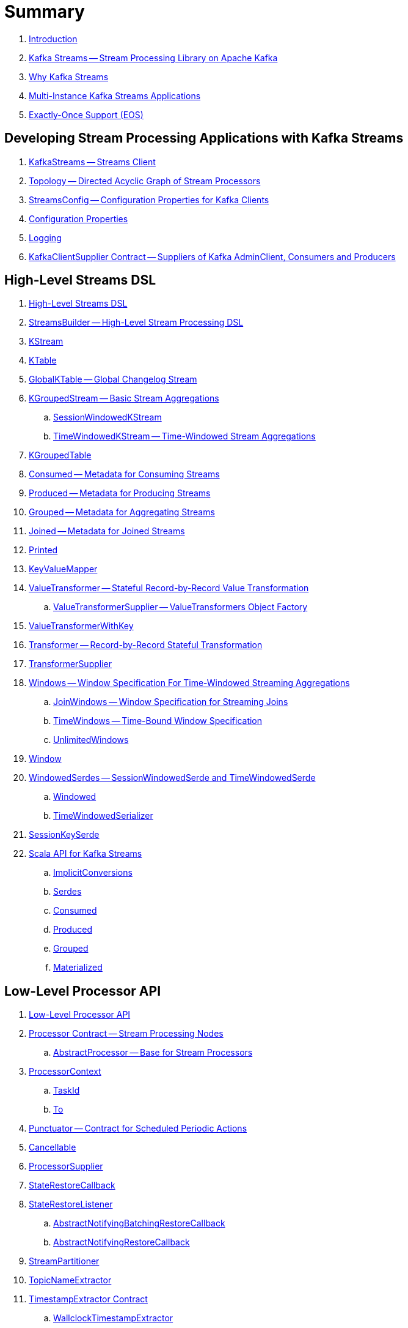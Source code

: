 = Summary

. link:book-intro.adoc[Introduction]

. link:kafka-streams.adoc[Kafka Streams -- Stream Processing Library on Apache Kafka]
. link:kafka-streams-why.adoc[Why Kafka Streams]

. link:kafka-streams-multi-instance-kafka-streams-application.adoc[Multi-Instance Kafka Streams Applications]

. link:kafka-streams-exactly-once-support-eos.adoc[Exactly-Once Support (EOS)]

== Developing Stream Processing Applications with Kafka Streams

. link:kafka-streams-KafkaStreams.adoc[KafkaStreams -- Streams Client]
. link:kafka-streams-Topology.adoc[Topology -- Directed Acyclic Graph of Stream Processors]
. link:kafka-streams-StreamsConfig.adoc[StreamsConfig -- Configuration Properties for Kafka Clients]
. link:kafka-streams-properties.adoc[Configuration Properties]
. link:kafka-logging.adoc[Logging]
. link:kafka-streams-KafkaClientSupplier.adoc[KafkaClientSupplier Contract -- Suppliers of Kafka AdminClient, Consumers and Producers]

== High-Level Streams DSL

. link:kafka-streams-streams-dsl.adoc[High-Level Streams DSL]

. link:kafka-streams-StreamsBuilder.adoc[StreamsBuilder -- High-Level Stream Processing DSL]
. link:kafka-streams-KStream.adoc[KStream]

. link:kafka-streams-KTable.adoc[KTable]

. link:kafka-streams-GlobalKTable.adoc[GlobalKTable -- Global Changelog Stream]

. link:kafka-streams-KGroupedStream.adoc[KGroupedStream -- Basic Stream Aggregations]
.. link:kafka-streams-SessionWindowedKStream.adoc[SessionWindowedKStream]
.. link:kafka-streams-TimeWindowedKStream.adoc[TimeWindowedKStream -- Time-Windowed Stream Aggregations]

. link:kafka-streams-KGroupedTable.adoc[KGroupedTable]

. link:kafka-streams-Consumed.adoc[Consumed -- Metadata for Consuming Streams]
. link:kafka-streams-Produced.adoc[Produced -- Metadata for Producing Streams]
. link:kafka-streams-Grouped.adoc[Grouped -- Metadata for Aggregating Streams]
. link:kafka-streams-Joined.adoc[Joined -- Metadata for Joined Streams]
. link:kafka-streams-Printed.adoc[Printed]

. link:kafka-streams-KeyValueMapper.adoc[KeyValueMapper]

. link:kafka-streams-ValueTransformer.adoc[ValueTransformer -- Stateful Record-by-Record Value Transformation]
.. link:kafka-streams-ValueTransformerSupplier.adoc[ValueTransformerSupplier -- ValueTransformers Object Factory]

. link:kafka-streams-ValueTransformerWithKey.adoc[ValueTransformerWithKey]

. link:kafka-streams-Transformer.adoc[Transformer -- Record-by-Record Stateful Transformation]
. link:kafka-streams-TransformerSupplier.adoc[TransformerSupplier]

. link:kafka-streams-Windows.adoc[Windows -- Window Specification For Time-Windowed Streaming Aggregations]
.. link:kafka-streams-JoinWindows.adoc[JoinWindows -- Window Specification for Streaming Joins]
.. link:kafka-streams-TimeWindows.adoc[TimeWindows -- Time-Bound Window Specification]
.. link:kafka-streams-UnlimitedWindows.adoc[UnlimitedWindows]

. link:kafka-streams-Window.adoc[Window]

. link:kafka-streams-WindowedSerdes.adoc[WindowedSerdes -- SessionWindowedSerde and TimeWindowedSerde]
.. link:kafka-streams-Windowed.adoc[Windowed]
.. link:kafka-streams-TimeWindowedSerializer.adoc[TimeWindowedSerializer]

. link:kafka-streams-SessionKeySerde.adoc[SessionKeySerde]

. link:kafka-streams-scala.adoc[Scala API for Kafka Streams]
.. link:kafka-streams-scala-ImplicitConversions.adoc[ImplicitConversions]
.. link:kafka-streams-scala-Serdes.adoc[Serdes]
.. link:kafka-streams-scala-Consumed.adoc[Consumed]
.. link:kafka-streams-scala-Produced.adoc[Produced]
.. link:kafka-streams-scala-Grouped.adoc[Grouped]
.. link:kafka-streams-scala-Materialized.adoc[Materialized]

== Low-Level Processor API

. link:kafka-streams-processor-api.adoc[Low-Level Processor API]

. link:kafka-streams-Processor.adoc[Processor Contract -- Stream Processing Nodes]
.. link:kafka-streams-AbstractProcessor.adoc[AbstractProcessor -- Base for Stream Processors]

. link:kafka-streams-ProcessorContext.adoc[ProcessorContext]
.. link:kafka-streams-TaskId.adoc[TaskId]
.. link:kafka-streams-To.adoc[To]

. link:kafka-streams-Punctuator.adoc[Punctuator -- Contract for Scheduled Periodic Actions]
. link:kafka-streams-Cancellable.adoc[Cancellable]

. link:kafka-streams-ProcessorSupplier.adoc[ProcessorSupplier]
. link:kafka-streams-StateRestoreCallback.adoc[StateRestoreCallback]

. link:kafka-streams-StateRestoreListener.adoc[StateRestoreListener]
.. link:kafka-streams-AbstractNotifyingBatchingRestoreCallback.adoc[AbstractNotifyingBatchingRestoreCallback]
.. link:kafka-streams-AbstractNotifyingRestoreCallback.adoc[AbstractNotifyingRestoreCallback]

. link:kafka-streams-StreamPartitioner.adoc[StreamPartitioner]
. link:kafka-streams-TopicNameExtractor.adoc[TopicNameExtractor]

. link:kafka-streams-TimestampExtractor.adoc[TimestampExtractor Contract]
.. link:kafka-streams-WallclockTimestampExtractor.adoc[WallclockTimestampExtractor]
.. link:kafka-streams-ExtractRecordMetadataTimestamp.adoc[ExtractRecordMetadataTimestamp]
.. link:kafka-streams-FailOnInvalidTimestamp.adoc[FailOnInvalidTimestamp]

== Developing Stateful Stream Processing Applications with Kafka Streams

. link:kafka-streams-StateStore.adoc[StateStore]
.. link:kafka-streams-StateStore-SessionStore.adoc[SessionStore]
.. link:kafka-streams-StateStore-WindowStore.adoc[WindowStore]

. link:kafka-streams-StoreSupplier.adoc[StoreSupplier]
.. link:kafka-streams-KeyValueBytesStoreSupplier.adoc[KeyValueBytesStoreSupplier]
.. link:kafka-streams-SessionBytesStoreSupplier.adoc[SessionBytesStoreSupplier]
.. link:kafka-streams-WindowBytesStoreSupplier.adoc[WindowBytesStoreSupplier]

. link:kafka-streams-StoreBuilder.adoc[StoreBuilder]

. link:kafka-streams-Stores.adoc[Stores -- Factory of State Stores]

. link:kafka-streams-Materialized.adoc[Materialized -- Metadata for State Store Materialized View]

. link:kafka-streams-KTableValueGetter.adoc[KTableValueGetter]

. link:kafka-streams-KTableValueGetterSupplier.adoc[KTableValueGetterSupplier]
.. link:kafka-streams-KTableMaterializedValueGetterSupplier.adoc[KTableMaterializedValueGetterSupplier]
.. link:kafka-streams-KTableSourceValueGetterSupplier.adoc[KTableSourceValueGetterSupplier]
.. link:kafka-streams-KTableKTableAbstractJoinValueGetterSupplier.adoc[KTableKTableAbstractJoinValueGetterSupplier]

. link:kafka-streams-ReadOnlyKeyValueStore.adoc[ReadOnlyKeyValueStore]

. link:kafka-streams-AssignmentInfo.adoc[AssignmentInfo]
. link:kafka-streams-SubscriptionInfo.adoc[SubscriptionInfo]
. link:kafka-streams-ClientMetadata.adoc[ClientMetadata]
. link:kafka-streams-QuickUnion.adoc[QuickUnion]
. link:kafka-streams-RecordInfo.adoc[RecordInfo]

. link:kafka-streams-StoreChangeLogger.adoc[StoreChangeLogger]
. link:kafka-streams-RecordCollector.adoc[RecordCollector]
.. link:kafka-streams-RecordCollectorImpl.adoc[RecordCollectorImpl]

== Monitoring Kafka Streams Applications

. link:kafka-streams-StateListener.adoc[StateListener -- KafkaStreams State Listener]
. link:kafka-streams-internals-CacheFlushListener.adoc[CacheFlushListener]

. link:kafka-streams-StreamsMetrics.adoc[StreamsMetrics]
.. link:kafka-streams-StreamsMetricsImpl.adoc[StreamsMetricsImpl]
.. link:kafka-streams-StreamsMetricsThreadImpl.adoc[StreamsMetricsThreadImpl]

. link:kafka-streams-StreamTask-TaskMetrics.adoc[TaskMetrics]

== Testing

. link:kafka-streams-TopologyTestDriver.adoc[TopologyTestDriver]
. link:kafka-streams-ProcessorTopologyTestDriver.adoc[ProcessorTopologyTestDriver]

== Internals of Kafka Streams

=== Processors and ProcessorSuppliers

. link:kafka-streams-internals-KStreamAggProcessorSupplier.adoc[KStreamAggProcessorSupplier Contract]

. link:kafka-streams-internals-KStreamFilter.adoc[KStreamFilter -- ProcessorSupplier of KStreamFilterProcessors for filter and filterNot Streaming Operators]

. link:kafka-streams-internals-KStreamJoinWindowProcessor.adoc[KStreamJoinWindowProcessor]

. link:kafka-streams-internals-KStreamSessionWindowAggregateProcessor.adoc[KStreamSessionWindowAggregateProcessor]
.. link:kafka-streams-internals-KStreamSessionWindowAggregate.adoc[KStreamSessionWindowAggregate -- ProcessorSupplier of KStreamSessionWindowAggregateProcessors]

. link:kafka-streams-internals-KStreamTransformProcessor.adoc[KStreamTransformProcessor for transform Streaming Operator]
.. link:kafka-streams-internals-KStreamTransform.adoc[KStreamTransform -- Supplier of KStreamTransformProcessors]

. link:kafka-streams-internals-KStreamTransformValuesProcessor.adoc[KStreamTransformValuesProcessor]

. link:kafka-streams-internals-KStreamWindowAggregateProcessor.adoc[KStreamWindowAggregateProcessor]
.. link:kafka-streams-internals-KStreamWindowAggregate.adoc[KStreamWindowAggregate]

. link:kafka-streams-internals-KTableSourceProcessor.adoc[KTableSourceProcessor]
.. link:kafka-streams-internals-KTableSource.adoc[KTableSource -- ProcessorSupplier of KTableSourceProcessors]

. link:kafka-streams-internals-KTableSuppressProcessor.adoc[KTableSuppressProcessor]

=== State Stores

. link:kafka-streams-StateStore-AbstractStateStore.adoc[AbstractStateStore]
.. link:kafka-streams-StateStore-KeyValueStore.adoc[KeyValueStore]
.. link:kafka-streams-StateStore-InMemoryKeyValueStore.adoc[InMemoryKeyValueStore]
.. link:kafka-streams-StateStore-InMemoryKeyValueLoggedStore.adoc[InMemoryKeyValueLoggedStore]
.. link:kafka-streams-StateStore-MemoryLRUCache.adoc[MemoryLRUCache]
.. link:kafka-streams-StateStore-SegmentedBytesStore.adoc[SegmentedBytesStore]
.. link:kafka-streams-StateStore-WrappedStateStore.adoc[WrappedStateStore]
.. link:kafka-streams-StateStore-CachingKeyValueStore.adoc[CachingKeyValueStore]
.. link:kafka-streams-StateStore-CachingSessionStore.adoc[CachingSessionStore]
.. link:kafka-streams-StateStore-CachingWindowStore.adoc[CachingWindowStore]
.. link:kafka-streams-StateStore-ChangeLoggingKeyValueBytesStore.adoc[ChangeLoggingKeyValueBytesStore]
.. link:kafka-streams-StateStore-ChangeLoggingSessionBytesStore.adoc[ChangeLoggingSessionBytesStore]
.. link:kafka-streams-StateStore-ChangeLoggingWindowBytesStore.adoc[ChangeLoggingWindowBytesStore]
.. link:kafka-streams-StateStore-MeteredKeyValueBytesStore.adoc[MeteredKeyValueBytesStore]
.. link:kafka-streams-internals-MeteredSessionStore.adoc[MeteredSessionStore]
.. link:kafka-streams-internals-MeteredWindowStore.adoc[MeteredWindowStore]
.. link:kafka-streams-StateStore-RocksDBStore.adoc[RocksDBStore]
.. link:kafka-streams-StateStore-RocksDBSegmentedBytesStore.adoc[RocksDBSegmentedBytesStore]
.. link:kafka-streams-StateStore-RocksDBSessionStore.adoc[RocksDBSessionStore]
.. link:kafka-streams-StateStore-RocksDBSessionBytesStore.adoc[RocksDBSessionBytesStore]
.. link:kafka-streams-StateStore-RocksDBWindowStore.adoc[RocksDBWindowStore]

. link:kafka-streams-internals-AbstractStoreBuilder.adoc[AbstractStoreBuilder]
.. link:kafka-streams-internals-KeyValueStoreBuilder.adoc[KeyValueStoreBuilder]
.. link:kafka-streams-internals-SessionStoreBuilder.adoc[SessionStoreBuilder]
.. link:kafka-streams-internals-WindowStoreBuilder.adoc[WindowStoreBuilder]

. link:kafka-streams-internals-RocksDbWindowBytesStoreSupplier.adoc[RocksDbWindowBytesStoreSupplier]

=== Logical Streams Graph

. link:kafka-streams-internals-StreamsGraphNode.adoc[StreamsGraphNode]
.. link:kafka-streams-internals-StreamSinkNode.adoc[StreamSinkNode]
.. link:kafka-streams-internals-StreamSourceNode.adoc[StreamSourceNode]

=== Logical Plan of Execution

. link:kafka-streams-internals-ProcessorNode.adoc[ProcessorNode]
.. link:kafka-streams-internals-SourceNode.adoc[SourceNode]
.. link:kafka-streams-internals-SinkNode.adoc[SinkNode]

. link:kafka-streams-ProcessorTopology.adoc[ProcessorTopology]
. link:kafka-streams-TopologyDescription.adoc[TopologyDescription]

. link:kafka-streams-internals-InternalStreamsBuilder.adoc[InternalStreamsBuilder]

. link:kafka-streams-InternalTopologyBuilder.adoc[InternalTopologyBuilder]
.. link:kafka-streams-internals-ConsumedInternal.adoc[ConsumedInternal -- Internal Accessors to Consumed Metadata]
.. link:kafka-streams-internals-ProducedInternal.adoc[ProducedInternal -- Internal Accessors to Produced Metadata]

. link:kafka-streams-NodeFactory.adoc[NodeFactory]
.. link:kafka-streams-ProcessorNodeFactory.adoc[ProcessorNodeFactory]
.. link:kafka-streams-SinkNodeFactory.adoc[SinkNodeFactory]
.. link:kafka-streams-SourceNodeFactory.adoc[SourceNodeFactory -- NodeFactory With No Predecessors]

. link:kafka-streams-KStreamTransformValues.adoc[KStreamTransformValues]

. link:kafka-streams-ProcessorNodePunctuator.adoc[ProcessorNodePunctuator]
. link:kafka-streams-NodeMetrics.adoc[NodeMetrics]

. link:kafka-streams-GlobalStore.adoc[GlobalStore]

. link:kafka-streams-AbstractNode.adoc[AbstractNode]

. link:kafka-streams-InternalTopicConfig.adoc[InternalTopicConfig]
.. link:kafka-streams-WindowedChangelogTopicConfig.adoc[WindowedChangelogTopicConfig]
.. link:kafka-streams-UnwindowedChangelogTopicConfig.adoc[UnwindowedChangelogTopicConfig]

. link:kafka-streams-internals-WindowedStreamPartitioner.adoc[WindowedStreamPartitioner -- Default StreamPartitioner of Windowed Keys]
. link:kafka-streams-internals-WindowedSerializer.adoc[WindowedSerializer Contract]

. link:kafka-streams-internals-DefaultKafkaClientSupplier.adoc[DefaultKafkaClientSupplier]

. link:kafka-streams-internals-SessionWindow.adoc[SessionWindow]
. link:kafka-streams-internals-TimeWindow.adoc[TimeWindow]
. link:kafka-streams-internals-UnlimitedWindow.adoc[UnlimitedWindow]

. link:kafka-streams-AbstractStream.adoc[AbstractStream]
.. link:kafka-streams-internals-KStreamImpl.adoc[KStreamImpl]
.. link:kafka-streams-KTableImpl.adoc[KTableImpl]
.. link:kafka-streams-GlobalKTableImpl.adoc[GlobalKTableImpl]
.. link:kafka-streams-internals-KGroupedStreamImpl.adoc[KGroupedStreamImpl]
.. link:kafka-streams-internals-KStreamAggregate.adoc[KStreamAggregate]
.. link:kafka-streams-KGroupedTableImpl.adoc[KGroupedTableImpl]
.. link:kafka-streams-internals-SessionWindowedKStreamImpl.adoc[SessionWindowedKStreamImpl -- Default SessionWindowedKStream]
.. link:kafka-streams-internals-TimeWindowedKStreamImpl.adoc[TimeWindowedKStreamImpl]
.. link:kafka-streams-KStreamImplJoin.adoc[KStreamImplJoin]

. link:kafka-streams-internals-MaterializedInternal.adoc[MaterializedInternal]
. link:kafka-streams-internals-KeyValueStoreMaterializer.adoc[KeyValueStoreMaterializer]

. link:kafka-streams-internals-InternalNameProvider.adoc[InternalNameProvider]

=== Execution Environment

. link:kafka-streams-StreamsPartitionAssignor.adoc[StreamsPartitionAssignor -- Partition Assignment Strategy]
.. link:kafka-streams-InternalTopicManager.adoc[InternalTopicManager]

. link:kafka-streams-StreamThread.adoc[StreamThread -- Stream Processor Thread]
. link:kafka-streams-StreamThread-RebalanceListener.adoc[RebalanceListener -- Kafka ConsumerRebalanceListener for Partition Assignment Among Processor Tasks]
. link:kafka-streams-StreamsMetadataState.adoc[StreamsMetadataState]

. link:kafka-streams-Task.adoc[Task Contract -- Stream Processor Tasks]
.. link:kafka-streams-AbstractTask.adoc[AbstractTask -- Base Processor Task]
.. link:kafka-streams-StreamTask.adoc[StreamTask]
.. link:kafka-streams-StandbyTask.adoc[StandbyTask]

. link:kafka-streams-TaskManager.adoc[TaskManager]
. link:kafka-streams-AbstractTaskCreator.adoc[AbstractTaskCreator]
.. link:kafka-streams-StandbyTaskCreator.adoc[StandbyTaskCreator -- Factory of Standby Tasks]
.. link:kafka-streams-TaskCreator.adoc[TaskCreator -- Factory of Stream Tasks]

. link:kafka-streams-AssignedTasks.adoc[AssignedTasks]
.. link:kafka-streams-AssignedStandbyTasks.adoc[AssignedStandbyTasks -- AssignedTasks For StandbyTasks]
.. link:kafka-streams-AssignedStreamsTasks.adoc[AssignedStreamsTasks -- AssignedTasks For StreamTasks]

. link:kafka-streams-AbstractProcessorContext.adoc[AbstractProcessorContext -- Base Of Internal Processor Contexts]
.. link:kafka-streams-GlobalProcessorContextImpl.adoc[GlobalProcessorContextImpl]
.. link:kafka-streams-ProcessorContextImpl.adoc[ProcessorContextImpl]
.. link:kafka-streams-StandbyContextImpl.adoc[StandbyContextImpl]

. link:kafka-streams-ThreadCache.adoc[ThreadCache]

. link:kafka-streams-GlobalStreamThread.adoc[GlobalStreamThread]
.. link:kafka-streams-StateConsumer.adoc[StateConsumer]

. link:kafka-streams-internals-GlobalStateMaintainer.adoc[GlobalStateMaintainer]
.. link:kafka-streams-internals-GlobalStateUpdateTask.adoc[GlobalStateUpdateTask -- The Default GlobalStateMaintainer]

. link:kafka-streams-Stamped.adoc[Stamped -- Orderable Value At Timestamp]
. link:kafka-streams-TimestampTracker.adoc[TimestampTracker]
.. link:kafka-streams-MinTimestampTracker.adoc[MinTimestampTracker]

. link:kafka-streams-RecordQueue.adoc[RecordQueue]
.. link:kafka-streams-StampedRecord.adoc[StampedRecord -- Orderable Kafka ConsumerRecords At Timestamp]

. link:kafka-streams-PunctuationQueue.adoc[PunctuationQueue]
.. link:kafka-streams-PunctuationSchedule.adoc[PunctuationSchedule -- Orderable ProcessorNodes At Timestamp]

. link:kafka-streams-QueryableStoreProvider.adoc[QueryableStoreProvider]
. link:kafka-streams-StateStoreProvider.adoc[StateStoreProvider]
.. link:kafka-streams-StreamThreadStateStoreProvider.adoc[StreamThreadStateStoreProvider]
.. link:kafka-streams-GlobalStateStoreProvider.adoc[GlobalStateStoreProvider]
.. link:kafka-streams-WrappingStoreProvider.adoc[WrappingStoreProvider]

. link:kafka-streams-RecordDeserializer.adoc[RecordDeserializer]

. link:kafka-streams-PartitionGroup.adoc[PartitionGroup]

. link:kafka-streams-internals-StateDirectory.adoc[StateDirectory]
. link:kafka-streams-internals-ProcessorRecordContext.adoc[ProcessorRecordContext]
. link:kafka-streams-internals-InternalProcessorContext.adoc[InternalProcessorContext]

. link:kafka-streams-internals-GroupedStreamAggregateBuilder.adoc[GroupedStreamAggregateBuilder]

=== State (Store) Management

. link:kafka-streams-StateManager.adoc[StateManager Contract -- State Store Managers]
.. link:kafka-streams-AbstractStateManager.adoc[AbstractStateManager]

. link:kafka-streams-ProcessorStateManager.adoc[ProcessorStateManager]
. link:kafka-streams-GlobalStateManager.adoc[GlobalStateManager]
.. link:kafka-streams-GlobalStateManagerImpl.adoc[GlobalStateManagerImpl]

. link:kafka-streams-Checkpointable.adoc[Checkpointable]

. link:kafka-streams-internals-OffsetCheckpoint.adoc[OffsetCheckpoint]

. link:kafka-streams-ChangelogReader.adoc[ChangelogReader]
.. link:kafka-streams-StoreChangelogReader.adoc[StoreChangelogReader]
. link:kafka-streams-StateRestorer.adoc[StateRestorer]

. link:kafka-streams-StateStoreFactory.adoc[StateStoreFactory]
.. link:kafka-streams-StoreBuilderFactory.adoc[StoreBuilderFactory]
.. link:kafka-streams-StateStoreSupplierFactory.adoc[StateStoreSupplierFactory]
.. link:kafka-streams-AbstractStateStoreFactory.adoc[AbstractStateStoreFactory]

. link:kafka-streams-DelegatingStateRestoreListener.adoc[DelegatingStateRestoreListener]
. link:kafka-streams-CompositeRestoreListener.adoc[CompositeRestoreListener]

== Deprecated

. link:kafka-streams-StoreFactory.adoc[StoreFactory]
